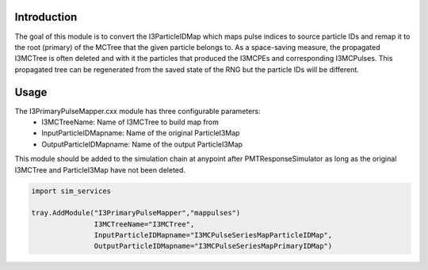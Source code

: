 Introduction
============
The goal of this module is to convert the I3ParticleIDMap which maps pulse indices to source particle IDs
and remap it to the root (primary) of the MCTree that the given particle belongs to. As a space-saving measure,
the propagated I3MCTree is often deleted and with it the particles that produced the I3MCPEs and corresponding I3MCPulses.
This propagated tree can be regenerated from the saved state of the RNG but the particle IDs will be different. 


Usage
=====
The I3PrimaryPulseMapper.cxx module has three configurable parameters:
  * I3MCTreeName: Name of I3MCTree to build map from 
  * InputParticleIDMapname: Name of the original ParticleI3Map
  * OutputParticleIDMapname: Name of the output ParticleI3Map 

This module should be added to the simulation chain at anypoint after PMTResponseSimulator as long 
as the original I3MCTree and ParticleI3Map have not been deleted.

.. code-block:: python

  import sim_services 

  tray.AddModule("I3PrimaryPulseMapper","mappulses")
                 I3MCTreeName="I3MCTree", 
                 InputParticleIDMapname="I3MCPulseSeriesMapParticleIDMap", 
                 OutputParticleIDMapname="I3MCPulseSeriesMapPrimaryIDMap") 

